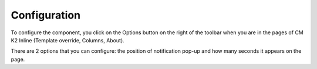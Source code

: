 =============
Configuration
=============

To configure the component, you click on the Options button on the right of the toolbar when you are in the pages of CM K2 Inline (Template override, Columns, About).

.. image:: ../images/configuration.jpg

There are 2 options that you can configure: the position of notification pop-up and how many seconds it appears on the page.